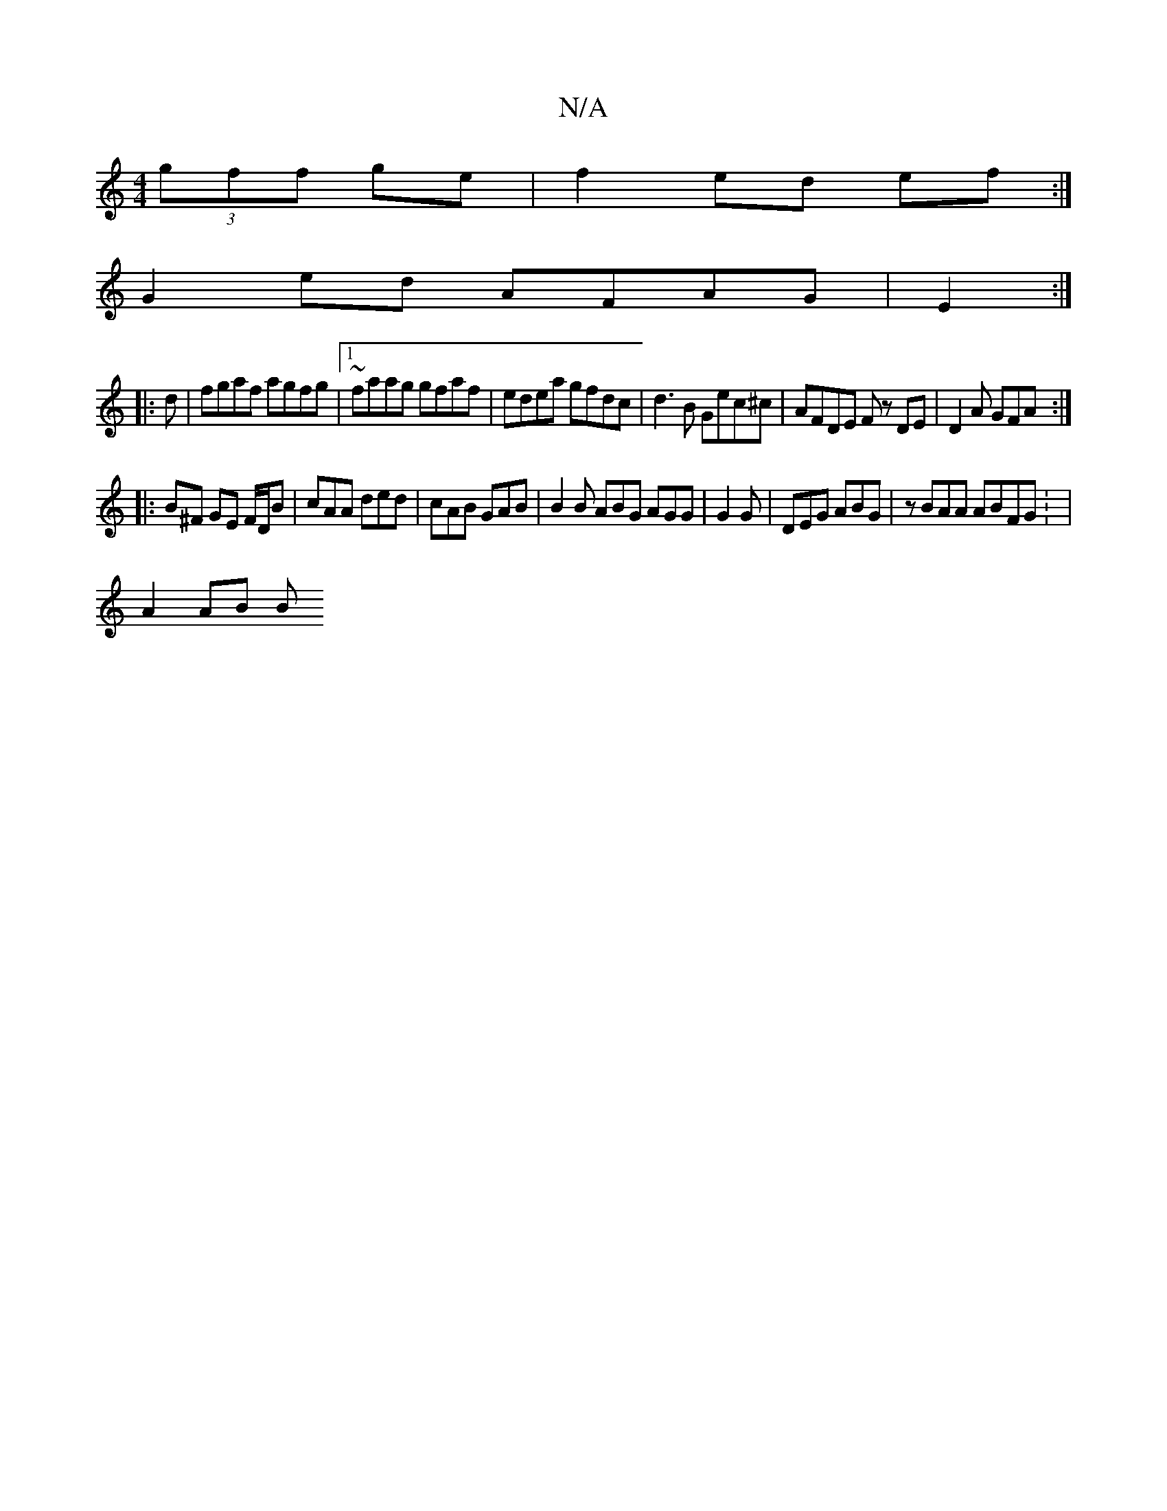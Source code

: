 X:1
T:N/A
M:4/4
R:N/A
K:Cmajor
 (3gff ge|f2 ed ef:|
G2ed AFAG | E2 :|
|: d|fgaf agfg|1 ~faag gfaf | edea gfdc | d3 B Gec^c|AFDE Fz DE|D2A GFA :|
|:B^F GE F/D/B | cAA ded | cAB GAB | B2B ABG AGG | G2 G | DEG ABG |zBAA ABFG: |
A2AB B